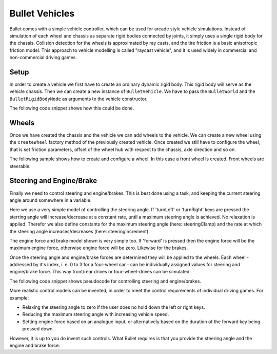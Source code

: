 .. _vehicles:

Bullet Vehicles
===============

Bullet comes with a simple vehicle controller, which can be used for arcade
style vehicle simulations. Instead of simulation of each wheel and chassis as
separate rigid bodies connected by joints, it simply uses a single rigid body
for the chassis. Collision detection for the wheels is approximated by ray
casts, and the tire friction is a basic anisotropic friction model. This
approach to vehicle modelling is called "raycast vehicle", and it is used
widely in commercial and non-commercial driving games.

Setup
-----

In order to create a vehicle we first have to create an ordinary dynamic rigid
body. This rigid body will serve as the vehicle chassis. Then we can create a
new instance of ``BulletVehicle``. We
have to pass the ``BulletWorld`` and
the ``BulletRigidBodyNode`` as arguments to the
vehicle constructor.

The following code snippet shows how this could be done.

.. only:: python

    .. code-block:: python

        from panda3d.bullet import BulletVehicle

        # Chassis body
        shape = BulletBoxShape(Vec3(0.7, 1.5, 0.5))
        ts = TransformState.makePos(Point3(0, 0, 0.5))

        chassisNP = render.attachNewNode(BulletRigidBodyNode('Vehicle'))
        chassisNP.node().addShape(shape, ts)
        chassisNP.setPos(0, 0, 1)
        chassisNP.node().setMass(800.0)
        chassisNP.node().setDeactivationEnabled(False)

        world.attachRigidBody(chassisNP.node())

        # Chassis geometry
        loader.loadModel('path/to/model').reparentTo(chassisNP)

        # Vehicle
        vehicle = BulletVehicle(world, chassisNP.node())
        vehicle.setCoordinateSystem(ZUp)
        world.attachVehicle(vehicle)

.. only:: cpp

    .. code-block:: cpp

        TODO

Wheels
------

Once we have created the chassis and the vehicle we can add wheels to the
vehicle. We can create a new wheel using the
``createWheel`` factory method of the
previously created vehicle. Once created we still have to configure the wheel,
that is set friction parameters, offset of the wheel hub with respect to the
chassis, axle direction and so on.

The following sample shows how to create and configure a wheel. In this case a
front wheel is created. Front wheels are steerable.

.. only:: python

    .. code-block:: python

        wheelNP = loader.loadModel('path/to/model')
        wheelNP.reparentTo(render)

        wheel = vehicle.createWheel()

        wheel.setNode(wheelNP.node())
        wheel.setChassisConnectionPointCs(Point3(0.8, 1.1, 0.3))
        wheel.setFrontWheel(True)

        wheel.setWheelDirectionCs(Vec3(0, 0, -1))
        wheel.setWheelAxleCs(Vec3(1, 0, 0))
        wheel.setWheelRadius(0.25)
        wheel.setMaxSuspensionTravelCm(40.0)

        wheel.setSuspensionStiffness(40.0)
        wheel.setWheelsDampingRelaxation(2.3)
        wheel.setWheelsDampingCompression(4.4)
        wheel.setFrictionSlip(100.0)
        wheel.setRollInfluence(0.1)

.. only:: cpp

    .. code-block:: cpp

        TODO

Steering and Engine/Brake
-------------------------

Finally we need to control steering and engine/brakes. This is best done using
a task, and keeping the current steering angle around somewhere in a variable.

Here we use a very simple model of controlling the steering angle. If
'turnLeft' or 'turnRight' keys are pressed the sterring angle will
increase/decrease at a constant rate, until a maximum steering angle is
achieved. No relaxation is applied. Therefor we also define constants for the
maximum steering angle (here: steeringClamp) and the rate at which the
steering angle increases/decreases (here: steeringIncrement).

The engine force and brake model shown is very simple too. If 'forward' is
pressed then the engine force will be the maximum engine force, otherwise
engine force will be zero. Likewise for the brakes.

Once the steering angle and engine/brake forces are determined they will be
applied to the wheels. Each wheel - addressed by it's index, i. e. 0 to 3 for
a four-wheel car - can be individually assigned values for steering and
engine/brake force. This way front/rear drives or four-wheel-drives can be
simulated.

The following code snippet shows pseudocode for controlling steering and
engine/brakes.

.. only:: python

    .. code-block:: python

        # Steering info
        steering = 0.0            # degree
        steeringClamp = 45.0      # degree
        steeringIncrement = 120.0 # degree per second

        # Process input
        engineForce = 0.0
        brakeForce = 0.0

        if inputState.isSet('forward'):
          engineForce = 1000.0
          brakeForce = 0.0

        if inputState.isSet('reverse'):
          engineForce = 0.0
          brakeForce = 100.0

        if inputState.isSet('turnLeft'):
          steering += dt * steeringIncrement
          steering = min(steering, steeringClamp)

        if inputState.isSet('turnRight'):
          steering -= dt * steeringIncrement
          steering = max(steering, -steeringClamp)

        # Apply steering to front wheels
        vehicle.setSteeringValue(steering, 0)
        vehicle.setSteeringValue(steering, 1)

        # Apply engine and brake to rear wheels
        vehicle.applyEngineForce(engineForce, 2)
        vehicle.applyEngineForce(engineForce, 3)
        vehicle.setBrake(brakeForce, 2)
        vehicle.setBrake(brakeForce, 3)

.. only:: cpp

    .. code-block:: cpp

        TODO

More realistic control models can be invented, in order to meet the control
requirements of individual driving games. For example:

-  Relaxing the steering angle to zero if the user does no hold down the left
   or right keys.
-  Reducing the maximum steering angle with increasing vehicle speed.
-  Setting engine force based on an analogue input, or alternatively based on
   the duration of the forward key being pressed down.

However, it is up to you do invent such controls. What Bullet requires is that
you provide the steering angle and the engine and brake force.
